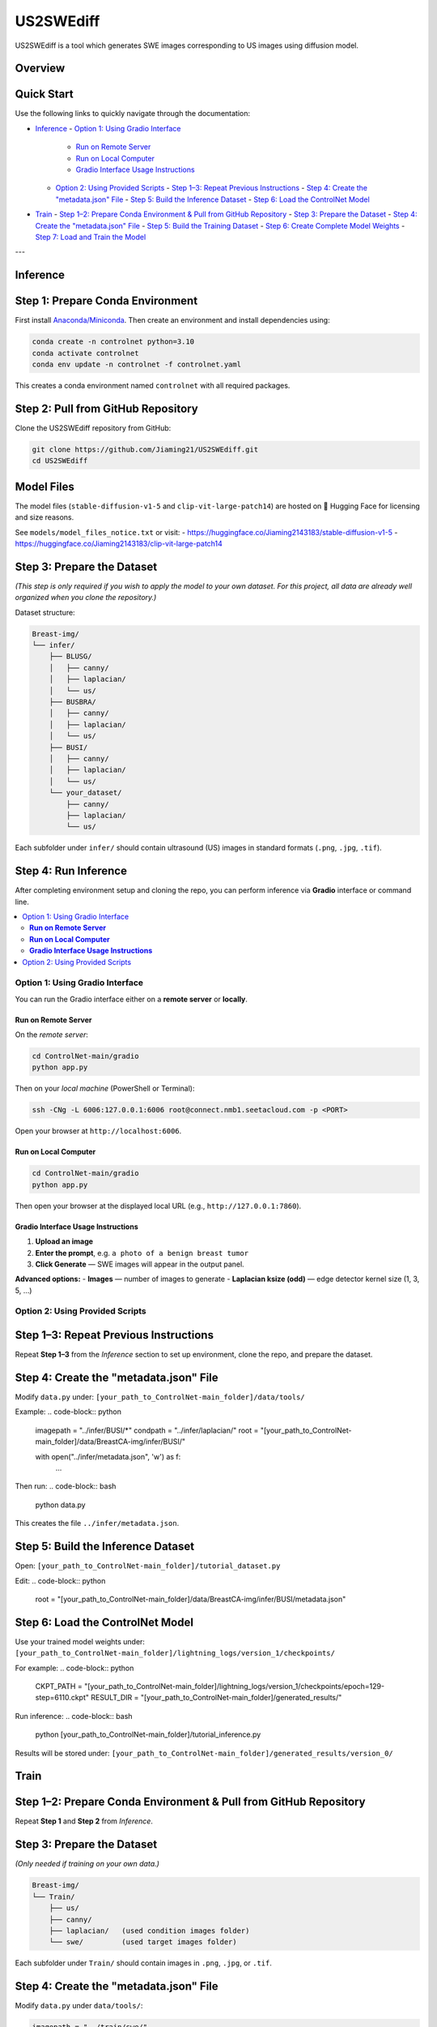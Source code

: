 =========
US2SWEdiff
=========
US2SWEdiff is a tool which generates SWE images corresponding to US images using diffusion model.

Overview
=============

.. image:: https://raw.githubusercontent.com/Jiaming21/US2SWEdiff/main/github_img/US2SWEdiff_logo.png
   :width: 180

.. image:: https://raw.githubusercontent.com/Jiaming21/US2SWEdiff/main/github_img/model.jpg
   :width: 1000


Quick Start
=============

Use the following links to quickly navigate through the documentation:

- `Inference <#inference>`_
  - `Option 1: Using Gradio Interface <#option-1-using-gradio-interface>`_
    - `Run on Remote Server <#run-on-remote-server>`_
    - `Run on Local Computer <#run-on-local-computer>`_
    - `Gradio Interface Usage Instructions <#gradio-interface-usage-instructions>`_
  - `Option 2: Using Provided Scripts <#option-2-using-provided-scripts>`_
    - `Step 1–3: Repeat Previous Instructions <#step-1-3-repeat-previous-instructions>`_
    - `Step 4: Create the "metadata.json" File <#step-4-create-the-metadatajson-file>`_
    - `Step 5: Build the Inference Dataset <#step-5-build-the-inference-dataset>`_
    - `Step 6: Load the ControlNet Model <#step-6-load-the-controlnet-model>`_

- `Train <#train>`_
  - `Step 1–2: Prepare Conda Environment & Pull from GitHub Repository <#step-1-2-prepare-conda-environment--pull-from-github-repository>`_
  - `Step 3: Prepare the Dataset <#step-3-prepare-the-dataset>`_
  - `Step 4: Create the "metadata.json" File <#step-4-create-the-metadatajson-file-1>`_
  - `Step 5: Build the Training Dataset <#step-5-build-the-training-dataset>`_
  - `Step 6: Create Complete Model Weights <#step-6-create-complete-model-weights>`_
  - `Step 7: Load and Train the Model <#step-7-load-and-train-the-model>`_

---

Inference
=============

Step 1: Prepare Conda Environment
======================
First install `Anaconda/Miniconda <https://docs.conda.io/en/latest/miniconda.html>`_.  
Then create an environment and install dependencies using:

.. code-block:: bash

    conda create -n controlnet python=3.10
    conda activate controlnet
    conda env update -n controlnet -f controlnet.yaml

This creates a conda environment named ``controlnet`` with all required packages.

Step 2: Pull from GitHub Repository
======================
Clone the US2SWEdiff repository from GitHub:

.. code-block:: bash

    git clone https://github.com/Jiaming21/US2SWEdiff.git
    cd US2SWEdiff

Model Files
===========
The model files (``stable-diffusion-v1-5`` and ``clip-vit-large-patch14``)  
are hosted on 🤗 Hugging Face for licensing and size reasons.

See ``models/model_files_notice.txt`` or visit:
- https://huggingface.co/Jiaming2143183/stable-diffusion-v1-5  
- https://huggingface.co/Jiaming2143183/clip-vit-large-patch14

Step 3: Prepare the Dataset
===========================

*(This step is only required if you wish to apply the model to your own dataset.  
For this project, all data are already well organized when you clone the repository.)*

Dataset structure:

.. code-block:: text

    Breast-img/
    └── infer/
        ├── BLUSG/
        │   ├── canny/
        │   ├── laplacian/
        │   └── us/
        ├── BUSBRA/
        │   ├── canny/
        │   ├── laplacian/
        │   └── us/
        ├── BUSI/
        │   ├── canny/
        │   ├── laplacian/
        │   └── us/
        └── your_dataset/
            ├── canny/
            ├── laplacian/
            └── us/

Each subfolder under ``infer/`` should contain ultrasound (US) images in standard formats (``.png``, ``.jpg``, ``.tif``).

Step 4: Run Inference
======================
After completing environment setup and cloning the repo,  
you can perform inference via **Gradio** interface or command line.

.. contents::
   :local:
   :depth: 2

Option 1: Using Gradio Interface
------------------------------------

You can run the Gradio interface either on a **remote server** or **locally**.

**Run on Remote Server**
~~~~~~~~~~~~~~~~~~~
On the *remote server*:

.. code-block:: bash

    cd ControlNet-main/gradio
    python app.py

Then on your *local machine* (PowerShell or Terminal):

.. code-block:: bash

    ssh -CNg -L 6006:127.0.0.1:6006 root@connect.nmb1.seetacloud.com -p <PORT>

Open your browser at ``http://localhost:6006``.

**Run on Local Computer**
~~~~~~~~~~~~~~~~~~~~
.. code-block:: bash

    cd ControlNet-main/gradio
    python app.py

Then open your browser at the displayed local URL (e.g., ``http://127.0.0.1:7860``).

**Gradio Interface Usage Instructions**
~~~~~~~~~~~~~~~~~~

.. image:: https://raw.githubusercontent.com/Jiaming21/US2SWEdiff/main/github_img/gradio.png
   :width: 1000

1. **Upload an image**  
2. **Enter the prompt**, e.g. ``a photo of a benign breast tumor``  
3. **Click Generate** — SWE images will appear in the output panel.

**Advanced options:**
- **Images** — number of images to generate  
- **Laplacian ksize (odd)** — edge detector kernel size (1, 3, 5, …)

Option 2: Using Provided Scripts
------------------------------------

Step 1–3: Repeat Previous Instructions
===========================
Repeat **Step 1–3** from the *Inference* section to set up environment, clone the repo, and prepare the dataset.

Step 4: Create the "metadata.json" File
===========================
Modify ``data.py`` under:
``[your_path_to_ControlNet-main_folder]/data/tools/``

Example:
.. code-block:: python

    imagepath = "../infer/BUSI/*"
    condpath = "../infer/laplacian/"
    root = "[your_path_to_ControlNet-main_folder]/data/BreastCA-img/infer/BUSI/"

    with open("../infer/metadata.json", 'w') as f:
        ...

Then run:
.. code-block:: bash

    python data.py

This creates the file ``../infer/metadata.json``.

Step 5: Build the Inference Dataset
===========================
Open:
``[your_path_to_ControlNet-main_folder]/tutorial_dataset.py``

Edit:
.. code-block:: python

    root = "[your_path_to_ControlNet-main_folder]/data/BreastCA-img/infer/BUSI/metadata.json"

Step 6: Load the ControlNet Model
===========================
Use your trained model weights under:
``[your_path_to_ControlNet-main_folder]/lightning_logs/version_1/checkpoints/``

For example:
.. code-block:: python

    CKPT_PATH = "[your_path_to_ControlNet-main_folder]/lightning_logs/version_1/checkpoints/epoch=129-step=6110.ckpt"
    RESULT_DIR = "[your_path_to_ControlNet-main_folder]/generated_results/"

Run inference:
.. code-block:: bash

    python [your_path_to_ControlNet-main_folder]/tutorial_inference.py

Results will be stored under:
``[your_path_to_ControlNet-main_folder]/generated_results/version_0/``


Train
=============

Step 1–2: Prepare Conda Environment & Pull from GitHub Repository
===========================
Repeat **Step 1** and **Step 2** from *Inference*.

Step 3: Prepare the Dataset
===========================
*(Only needed if training on your own data.)*

.. code-block:: text

    Breast-img/
    └── Train/
        ├── us/
        ├── canny/
        ├── laplacian/   (used condition images folder)
        └── swe/         (used target images folder)

Each subfolder under ``Train/`` should contain images in ``.png``, ``.jpg``, or ``.tif``.

Step 4: Create the "metadata.json" File
===========================
Modify ``data.py`` under ``data/tools/``:

.. code-block:: python

    imagepath = "../train/swe/"
    condpath = "../train/laplacian/"
    root = "[your_path_to_ControlNet-main_folder]/data/BreastCA-img/train/"

Then run:
.. code-block:: bash

    python data.py

This creates ``../train/metadata.json``.

Step 5: Build the Training Dataset
===========================
Edit:
``[your_path_to_ControlNet-main_folder]/tutorial_dataset.py``

Set:
.. code-block:: python

    root = "[your_path_to_ControlNet-main_folder]/data/BreastCA-img/train/metadata.json"

Step 6: Create Complete Model Weights
===========================
Run:
.. code-block:: bash

    python [your_path_to_ControlNet-main_folder]/ControlNet-main/tool_add_control.py \
    [your_path_to_ControlNet-main_folder]/ControlNet-main/models/stable-diffusion-v1-5/v1-5-pruned.ckpt \
    [your_path_to_ControlNet-main_folder]/ControlNet-main/models/stable-diffusion-v1-5/controlnet.ckpt

This creates:
``controlnet.ckpt`` (SD + ControlNet combined weights)

Step 7: Load and Train the Model
===========================
.. code-block:: python

    resume_path = "[your_path_to_ControlNet-main_folder]/models/stable-diffusion-v1-5/controlnet.ckpt"

Train the model:
.. code-block:: bash

    python [your_path_to_ControlNet-main_folder]/ControlNet-main/tutorial_train.py

Training results:
-----------------
1. **Model checkpoints** — saved under ``lightning_logs/version_1/checkpoints/``  
2. **Visualization logs** — stored in ``image_log/train/`` and include:
   - Conditioning (prompt)  
   - Control (Laplacian edge map)  
   - Reconstruction (true SWE images)  
   - Samples (synthesized SWE images)

---